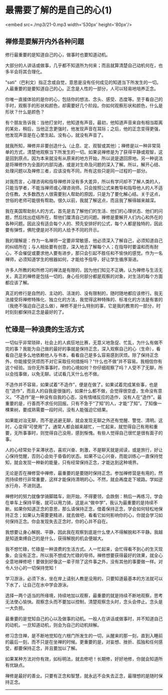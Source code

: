 * 最需要了解的是自己的心(1)

<embed src=./mp3/21-0.mp3 width='530px' height='80px'/>

** 禅修是要解开内外各种问题
:PROPERTIES:
:CUSTOM_ID: 禅修是要解开内外各种问题
:END:

修行最重要的是知道自己的心，做事时也要知道动机。

大部分的人讲话或做事，几乎都不知道所为何来；而且就算清楚自己动机何在，也多半会将其合理化。

"sati"（巴利文）指正念或自觉，意思是没有任何成见的知道当下所发生的一切。人最重要的是要知道自己的心。正念是人性的一部分，人可以轻易地培养正念。

你唯一直接体验的是你的心，包括你的想法、念头、感受、态度等。至于看自己的手时，观察手的形状和颜色，却需要好几个阶段。你如何观察形状和颜色，什么是形状？什么是颜色？

有个朋友告诉我：当他打坐时，他知道有声音。最初，他知道声音来自有相当距离的某处，稍后，当他正念更强时，他发现声音在耳际；之后，他的正念变得更强，他发现声音是在心里生起。没有心，就没有声音了。

就我所知，禅修并非要创造什么（止息、定、观智或其他）；禅修是以一种非常简单的方式，清楚地观察当下所发生的一切。如果说禅修是为了获得平静或观智，这是回到原点。因为本来就没有从原来的地方开始，所以说是退回原地。另一种说法是将禅修作为全面的内部沟通，或是对生命及问题的深入了解。所以，解开心结、处理问题以及禅修三者，应该没有不同，所有这些只是同一过程的一部分。

对我而言，心理咨询和指导禅修并没有多大差异，所以有学问却不了解人类的人，只能当学者，不能当禅师或心理咨询师。只会按照公式来教导和指导他人的人不适合任教。大多数西方人很需要别人帮助的原因，只是为了要化解心结。关于这点，世俗的老师可能很有帮助。很久以前，我就了解这点，而且我了解得越来越深。

我在美国帮助别人的方式，首先是去了解他们的生活、他们的心理状态、他们的问题，然后找出症结所在，帮他们厘清自己的问题。禅修是要解开人们内心和外在的各种问题。因此没有适合每个人的、预先安排好的公式，每个人都是独特的，因此要有弹性，佛陀便是对不同的人给予不同的开示。

我的理解是：作为一名禅师一定要非常敏感，他必须深入了解自己，必须知道自己的纠结所在；与人相处要有创意，深入地去了解每个人；在指导时要温和而有耐心，不会催促或要求他人要有进步，那只会引起不胜任和不愉快的感觉。作为一名禅师，必须知道学生的根器如何，才能给予指导，好让学生循序渐进。

许多人所教的和所修习的禅法是有限的，因为他们知见不正确，认为禅修与生活无关。真正的禅修是包括一切的，身心任何部分都是观察的对象，对生活的每个方面都应该了解。

真正的修行是自然的、主动的、活泼的、没有限制的，随时随地都应该修行。我无法接受将禅修特殊化、独立化的方法，我觉得这种特殊的、标准化的方法是有害的（我绝不强迫自己这么做），禅修不是什么特别的事，它是我的教育的一部分，时时刻刻都保持正念是最好的了。

[[./img/21-0.jpeg]]

** 忙碌是一种浪费的生活方式
:PROPERTIES:
:CUSTOM_ID: 忙碌是一种浪费的生活方式
:END:

一切似乎非常琐碎，社会上的人疯狂地比赛，无意义地急促、忙乱，为什么有做不完的事？我能为自己做的最好的事就是保持正念，深入观察自己的心（生命），看看自己是多么地依赖他人与书本，看看自己是多么容易感到厌烦。除了保持正念外，你能接受厌烦而不对它采取任何措施吗？“什么也不做”并不容易。我相信你有这个经验。当你无所事事时，你的心境如何？你仔细观察了吗？人受不了无聊，所以会找事做，以免无聊。试试看几天什么也不做。

不造作并不容易，如果试着“不造作”，便是在做了。如果试着完成某些事，也是在“造作”，而且人的自我是很强的，如果什么都不做，会觉得很空虚，生命没有意义。“不造作”是一种没有自我的心态，没有情绪反应的造作，没有人在“造作”。最重要的是，行善而不求任何回报。只有不急于“了知”的人，才能“了知”。了知像一棵果树，要成熟需要一段时间，没有人能强迫它结果。

如果能对治无聊，而不是逃避无聊，就会发现无聊之外还有觉醒、警觉、清明。这时，心变得“可使用”了。通常人都会越来越忙，一忙起来，就觉得自己有用和重要，无所事事时，则觉得自己没用，感到惭愧。有些人觉得自己很忙是很有面子的事。

人的心经常处于呆滞状态，喜欢兴奋、刺激，不是聊天就是阅读，或是旅行，好让心保持觉醒，否则心会处于昏昏的状态。如果不让心兴奋，而能训练心一直保持觉知，就会发现一种新的能量，只有经常保持正念，才能达到这种境界。

无论是否在禅修营中禅修，最重要的是要随时保持正念。参加禅修营是有用的，然而持续修行非常重要，这样才能保持清明的心。不然，就会再度走下坡路。学如逆水行舟，不进则退。

禅修时的努力就像学骑脚踏车，刚开始，不得要领，会跌倒：稍后一再练习，学会在单车上保持平衡，就可以用力骑，这是从“做中学”，我认为最重要的是持续不断。如果你知道正念的意思，那么请保持正念，借着保持正念，学会如何轻松地保持正念；如果认为需要更精进，就去做吧，看看它如何影响你的心，你就会学习如何保持正念。你会发现失去正念时，你的心并不自在。

我想要让身心解脱、平静，因此我在观察到底是什么使人不得解脱和不平静。我越是知道束缚自己的是什么，获得解脱的机会便越大。

我不想忙碌，忙碌是一种浪费的生活方式。人一忙起来，会忙得看不到心的生灭现象，会没有正念，所以我不想成为忙碌的导师。禅修想要获得最好的效果，就全心全意地禅修吧！要做到好像这一辈子除了这件事之外，没有其他的事要做一样。对令人分心的一切保持觉知！

学习游泳，必须下水，坐在岸上请别人教是没用的，只要知道最基本的方法就可以下水了，让自己在水中学会游泳。

选择一两个适当的所缘境，持续地加以观察，最重要的就是持续不断地观察，思考无法使心愉快。观察念头而不要加以控制，清楚观察念头时，念头会停止。念头是一大负担。

最重要的是觉知自己的心以及做事的动机。一般人在讲话或做事时，并不知道自己的动机，一旦知道动机，则会为自己的动机辩解。

修习念住禅，是不断地觉知在六根门所发生的一切，从醒来的那一刻，直到入睡前的最后一刻，而不只是在坐禅的时候。更重要的是，对妄想、挫折、孤独和任何感受，都要保持正念，并且要加以了解。

如果某种方法对你有效，如标明法，就去修吧！长期修，好好地修，你就会知道所有优缺点。

禅修是最好的善业。只要有正念和智慧，就永远不会失去正念，最理想的是随时保持正念。

--------------

